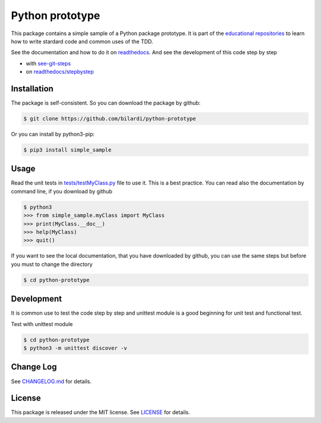 Python prototype
================

This package contains a simple sample of a Python package prototype.
It is part of the `educational repositories <https://github.com/pandle/materials>`_ to learn how to write stardard code and common uses of the TDD.

See the documentation and how to do it on `readthedocs <https://simple-sample.readthedocs.io/en/latest/>`_.
And see the development of this code step by step

* with `see-git-steps <https://github.com/bilardi/see-git-steps>`_
* on `readthedocs/stepbystep <https://simple-sample.readthedocs.io/en/latest/>`_

Installation
###############

The package is self-consistent. So you can download the package by github:

.. code-block:: bash

    $ git clone https://github.com/bilardi/python-prototype

Or you can install by python3-pip:

.. code-block:: bash

    $ pip3 install simple_sample

Usage
#####

Read the unit tests in `tests/testMyClass.py <https://github.com/bilardi/python-prototype/tests/testMyClass.py>`_ file to use it. This is a best practice.
You can read also the documentation by command line, if you download by github

.. code-block:: bash

    $ python3
    >>> from simple_sample.myClass import MyClass
    >>> print(MyClass.__doc__)
    >>> help(MyClass)
    >>> quit()

If you want to see the local documentation, that you have downloaded by github, you can use the same steps but before you must to change the directory

.. code-block:: bash

    $ cd python-prototype

Development
###########

It is common use to test the code step by step and unittest module is a good beginning for unit test and functional test.

Test with unittest module

.. code-block:: bash

    $ cd python-prototype
    $ python3 -m unittest discover -v

Change Log
##########

See `CHANGELOG.md <https://github.com/bilardi/python-prototype/CHANGELOG.md>`_ for details.

License
#######

This package is released under the MIT license.  See `LICENSE <https://github.com/bilardi/python-prototype/LICENSE>`_ for details.
